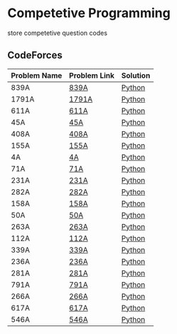 * Competetive Programming
store competetive question codes
** CodeForces
|--------------+--------------+----------|
| Problem Name | Problem Link | Solution |
|--------------+--------------+----------|
| 839A         | [[https://codeforces.com/problemset/problem/839/A][839A]]         | [[./codeForces/python/839A.py][Python]]   |
| 1791A        | [[https://codeforces.com/contest/1791/problem/A][1791A]]        | [[./codeForces/python/1791A.py][Python]]   |
| 611A         | [[https://codeforces.com/contest/611/problem/A][611A]]         | [[./codeForces/python/611A.py][Python]]   |
| 45A          | [[https://codeforces.com/contest/45/problem/A][45A]]          | [[./codeForces/python/45A.py][Python]]   |
| 408A         | [[https://codeforces.com/contest/408/problem/A][408A]]         | [[./codeForces/python/408A.py][Python]]   |
| 155A | [[https://codeforces.com/contest/155/problem/A][155A]] | [[./codeForces/python/155A.py][Python]] |
| 4A | [[https://codeforces.com/problemset/problem/4/A][4A]] | [[./codeForces/python/4A.py][Python]] |
| 71A | [[https://codeforces.com/problemset/problem/71/A][71A]] | [[./codeForces/python/71A.py][Python]] |
| 231A | [[https://codeforces.com/problemset/problem/231/A][231A]] | [[./codeForces/python/231A.py][Python]] |
| 282A | [[https://codeforces.com/problemset/problem/282/A][282A]] | [[./codeForces/python/282A.py][Python]] |
| 158A | [[https://codeforces.com/problemset/problem/158/A][158A]] | [[./codeForces/python/158A.py][Python]] |
| 50A | [[https://codeforces.com/problemset/problem/50/A][50A]] | [[./codeForces/python/50A.py][Python]] |
| 263A | [[https://codeforces.com/problemset/problem/263/A][263A]] | [[./codeForces/python/263A.py][Python]] |
| 112A | [[https://codeforces.com/contest/112/problem/A][112A]] | [[./codeForces/python/112A.py][Python]] |
| 339A | [[https://codeforces.com/problemset/problem/339/A][339A]] | [[./codeForces/python/339A.py][Python]] |
| 236A | [[https://codeforces.com/problemset/problem/236/A][236A]] | [[./codeForces/python/236A.py][Python]] |
| 281A | [[https://codeforces.com/problemset/problem/281/A][281A]] | [[./codeForces/python/281A.py][Python]] |
| 791A | [[https://codeforces.com/problemset/problem/791/A][791A]] | [[./codeForces/python/791A.py][Python]] |
| 266A | [[https://codeforces.com/problemset/problem/266/A][266A]] | [[./codeForces/python/266A.py][Python]] |
| 617A | [[https://codeforces.com/problemset/problem/617/A][617A]] | [[./codeForces/python/617A.py][Python]] |
| 546A | [[https://codeforces.com/problemset/problem/546/A][546A]] | [[./codeForces/python/546A.py][Python]] |
